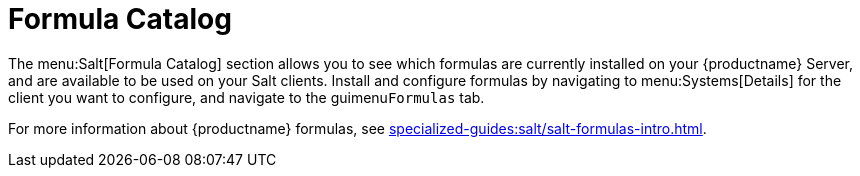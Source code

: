 [[ref-salt-formula-catalog]]
= Formula Catalog

The menu:Salt[Formula Catalog] section allows you to see which formulas are currently installed on your {productname} Server, and are available to be used on your Salt clients.
Install and configure formulas by navigating to menu:Systems[Details] for the client you want to configure, and navigate to the guimenu``Formulas`` tab.

For more information about {productname} formulas, see xref:specialized-guides:salt/salt-formulas-intro.adoc[].
